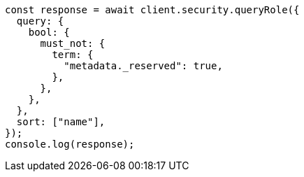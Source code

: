 // This file is autogenerated, DO NOT EDIT
// Use `node scripts/generate-docs-examples.js` to generate the docs examples

[source, js]
----
const response = await client.security.queryRole({
  query: {
    bool: {
      must_not: {
        term: {
          "metadata._reserved": true,
        },
      },
    },
  },
  sort: ["name"],
});
console.log(response);
----
